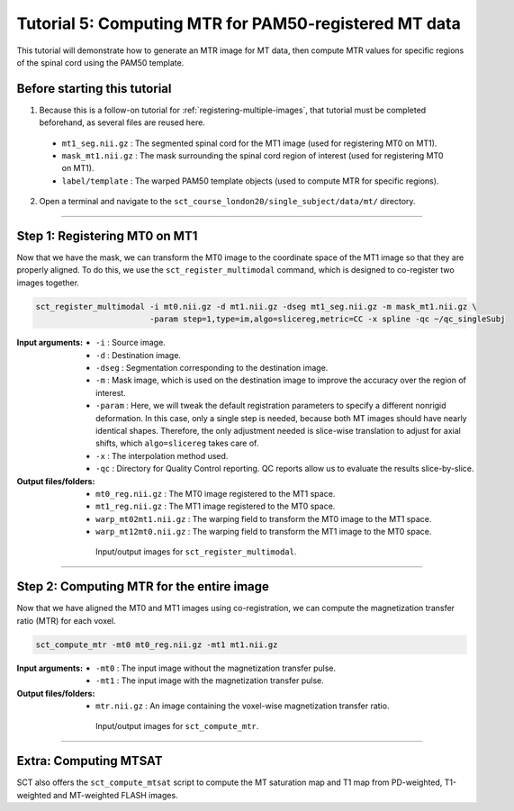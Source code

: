 .. _computing-mtr-for-coregistered-mt-images:

Tutorial 5: Computing MTR for PAM50-registered MT data
######################################################

This tutorial will demonstrate how to generate an MTR image for MT data, then compute MTR values for specific regions of the spinal cord using the PAM50 template.


Before starting this tutorial
*****************************

1. Because this is a follow-on tutorial for :ref:`registering-multiple-images`, that tutorial must be completed beforehand, as several files are reused here.

 * ``mt1_seg.nii.gz`` : The segmented spinal cord for the MT1 image (used for registering MT0 on MT1).
 * ``mask_mt1.nii.gz`` : The mask surrounding the spinal cord region of interest (used for registering MT0 on MT1).
 * ``label/template`` : The warped PAM50 template objects (used to compute MTR for specific regions).

2. Open a terminal and navigate to the ``sct_course_london20/single_subject/data/mt/`` directory.

----------

Step 1: Registering MT0 on MT1
******************************

Now that we have the mask, we can transform the MT0 image to the coordinate space of the MT1 image so that they are properly aligned. To do this, we use the ``sct_register_multimodal`` command, which is designed to co-register two images together.

.. code:: sh

   sct_register_multimodal -i mt0.nii.gz -d mt1.nii.gz -dseg mt1_seg.nii.gz -m mask_mt1.nii.gz \
                           -param step=1,type=im,algo=slicereg,metric=CC -x spline -qc ~/qc_singleSubj

:Input arguments:
   - ``-i`` : Source image.
   - ``-d`` : Destination image.
   - ``-dseg`` : Segmentation corresponding to the destination image.
   - ``-m`` : Mask image, which is used on the destination image to improve the accuracy over the region of interest.
   - ``-param`` : Here, we will tweak the default registration parameters to specify a different nonrigid deformation. In this case, only a single step is needed, because both MT images should have nearly identical shapes. Therefore, the only adjustment needed is slice-wise translation to adjust for axial shifts, which ``algo=slicereg`` takes care of.
   - ``-x`` : The interpolation method used.
   - ``-qc`` : Directory for Quality Control reporting. QC reports allow us to evaluate the results slice-by-slice.

:Output files/folders:
   - ``mt0_reg.nii.gz`` : The MT0 image registered to the MT1 space.
   - ``mt1_reg.nii.gz`` : The MT1 image registered to the MT0 space.
   - ``warp_mt02mt1.nii.gz`` : The warping field to transform the MT0 image to the MT1 space.
   - ``warp_mt12mt0.nii.gz`` : The warping field to transform the MT1 image to the MT0 space.

.. figure:: https://raw.githubusercontent.com/spinalcordtoolbox/doc-figures/master/registration_to_template/mt-registration-mt0-mt1.png
   :align: center
   :figwidth: 65%

   Input/output images for ``sct_register_multimodal``.

----------

Step 2: Computing MTR for the entire image
******************************************

Now that we have aligned the MT0 and MT1 images using co-registration, we can compute the magnetization transfer ratio (MTR) for each voxel.

.. code:: sh

   sct_compute_mtr -mt0 mt0_reg.nii.gz -mt1 mt1.nii.gz

:Input arguments:
   - ``-mt0`` : The input image without the magnetization transfer pulse.
   - ``-mt1`` : The input image with the magnetization transfer pulse.

:Output files/folders:
   - ``mtr.nii.gz`` : An image containing the voxel-wise magnetization transfer ratio.

.. figure:: https://raw.githubusercontent.com/spinalcordtoolbox/doc-figures/master/registration_to_template/io-mt-sct_compute_mtr.png
   :align: center
   :figwidth: 65%

   Input/output images for ``sct_compute_mtr``.

.. :

    Step 3: Computing MTR for specific regions
    ******************************************

    TODO: This will be filled in once the "Atlas-based analysis" section is transferred over (pp. 90-102 of the pdf ).

-----------

Extra: Computing MTSAT
**********************

SCT also offers the ``sct_compute_mtsat`` script to compute the MT saturation map and T1 map from PD-weighted, T1-weighted and MT-weighted FLASH images.

.. :

   TODO: Should an example be provided here? In the SCT course, this was only mentioned in an off-hand comment.